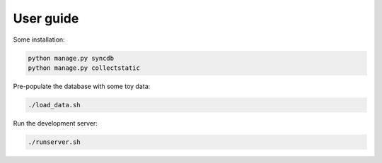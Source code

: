User guide
==========

Some installation:

.. code-block:: console

   python manage.py syncdb
   python manage.py collectstatic

Pre-populate the database with some toy data:

.. code-block:: console

   ./load_data.sh

Run the development server:

.. code-block:: console

   ./runserver.sh
